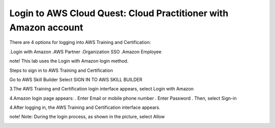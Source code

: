 Login to AWS Cloud Quest: Cloud Practitioner with Amazon account
====================

There are 4 options for logging into AWS Training and Certification:

.Login with Amazon
.AWS Partner
.Organization SSO
.Amazon Employee

note!
This lab uses the Login with Amazon login method.

Steps to sign in to AWS Training and Certification

Go to AWS Skill Builder
Select SIGN IN TO AWS SKILL BUILDER

.. image:: pictures/4.png
   :align: center
   :width: 700px

3.The AWS Training and Certification login interface appears, select Login with Amazon

.. image:: pictures/5.png
   :align: center
   :width: 700px

4.Amazon login page appears:
. Enter Email or mobile phone number
. Enter Password
. Then, select Sign-in

.. image:: pictures/6.png
   :align: center
   :width: 700px

4.After logging in, the AWS Training and Certification interface appears.

.. image:: pictures/7.png
   :align: center
   :width: 700px

note!
Note: During the login process, as shown in the picture, select Allow

.. image:: pictures/8.png
   :align: center
   :width: 700px
